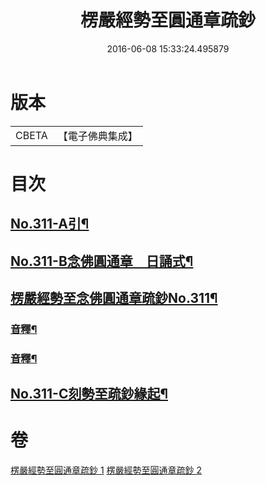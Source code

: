 #+TITLE: 楞嚴經勢至圓通章疏鈔 
#+DATE: 2016-06-08 15:33:24.495879

* 版本
 |     CBETA|【電子佛典集成】|

* 目次
** [[file:KR6j0719_001.txt::001-0373a1][No.311-A引¶]]
** [[file:KR6j0719_001.txt::001-0373b5][No.311-B念佛圓通章　日誦式¶]]
** [[file:KR6j0719_001.txt::001-0375a1][楞嚴經勢至念佛圓通章疏鈔No.311¶]]
*** [[file:KR6j0719_001.txt::001-0382a20][音釋¶]]
*** [[file:KR6j0719_002.txt::002-0391c23][音釋¶]]
** [[file:KR6j0719_002.txt::002-0392a12][No.311-C刻勢至疏鈔緣起¶]]

* 卷
[[file:KR6j0719_001.txt][楞嚴經勢至圓通章疏鈔 1]]
[[file:KR6j0719_002.txt][楞嚴經勢至圓通章疏鈔 2]]

